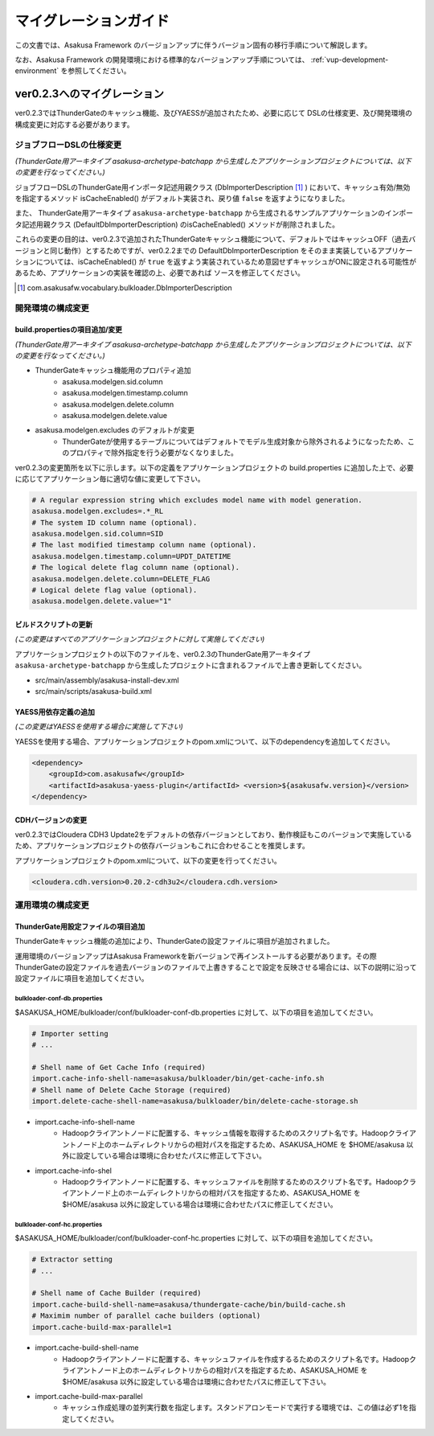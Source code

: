 ======================
マイグレーションガイド
======================

この文書では、Asakusa Framework のバージョンアップに伴うバージョン固有の移行手順について解説します。

なお、Asakusa Framework の開発環境における標準的なバージョンアップ手順については、 :ref:`vup-development-environment` を参照してください。

ver0.2.3へのマイグレーション
============================
ver0.2.3ではThunderGateのキャッシュ機能、及びYAESSが追加されたため、必要に応じて DSLの仕様変更、及び開発環境の構成変更に対応する必要があります。

ジョブフローDSLの仕様変更
-------------------------
*(ThunderGate用アーキタイプ asakusa-archetype-batchapp から生成したアプリケーションプロジェクトについては、以下の変更を行なってください。)*

ジョブフローDSLのThunderGate用インポータ記述用親クラス (DbImporterDescription [#]_ ) において、キャッシュ有効/無効を指定するメソッド isCacheEnabled() がデフォルト実装され、戻り値 ``false`` を返すようになりました。

また、 ThunderGate用アーキタイプ ``asakusa-archetype-batchapp`` から生成されるサンプルアプリケーションのインポータ記述用親クラス (DefaultDbImporterDescription) のisCacheEnabled() メソッドが削除されました。

これらの変更の目的は、ver0.2.3で追加されたThunderGateキャッシュ機能について、デフォルトではキャッシュOFF（過去バージョンと同じ動作）とするためですが、ver0.2.2までの DefaultDbImporterDescription をそのまま実装しているアプリケーションについては、isCacheEnabled() が ``true`` を返すよう実装されているため意図せずキャッシュがONに設定される可能性があるため、アプリケーションの実装を確認の上、必要であれば ソースを修正してください。

..  [#] com.asakusafw.vocabulary.bulkloader.DbImporterDescription

開発環境の構成変更
------------------

build.propertiesの項目追加/変更
~~~~~~~~~~~~~~~~~~~~~~~~~~~~~~~
*(ThunderGate用アーキタイプ asakusa-archetype-batchapp から生成したアプリケーションプロジェクトについては、以下の変更を行なってください。)*

* ThunderGateキャッシュ機能用のプロパティ追加
   * asakusa.modelgen.sid.column
   * asakusa.modelgen.timestamp.column
   * asakusa.modelgen.delete.column
   * asakusa.modelgen.delete.value
* asakusa.modelgen.excludes のデフォルトが変更
   * ThunderGateが使用するテーブルについてはデフォルトでモデル生成対象から除外されるようになったため、このプロパティで除外指定を行う必要がなくなりました。

ver0.2.3の変更箇所を以下に示します。以下の定義をアプリケーションプロジェクトの build.properties に追加した上で、必要に応じてアプリケーション毎に適切な値に変更して下さい。

..  code-block:: properties

    # A regular expression string which excludes model name with model generation.
    asakusa.modelgen.excludes=.*_RL
    # The system ID column name (optional).
    asakusa.modelgen.sid.column=SID
    # The last modified timestamp column name (optional).
    asakusa.modelgen.timestamp.column=UPDT_DATETIME
    # The logical delete flag column name (optional).
    asakusa.modelgen.delete.column=DELETE_FLAG
    # Logical delete flag value (optional).
    asakusa.modelgen.delete.value="1"

ビルドスクリプトの更新
~~~~~~~~~~~~~~~~~~~~~~
*(この変更はすべてのアプリケーションプロジェクトに対して実施してください)*

アプリケーションプロジェクトの以下のファイルを、ver0.2.3のThunderGate用アーキタイプ ``asakusa-archetype-batchapp`` から生成したプロジェクトに含まれるファイルで上書き更新してください。

* src/main/assembly/asakusa-install-dev.xml
* src/main/scripts/asakusa-build.xml

YAESS用依存定義の追加
~~~~~~~~~~~~~~~~~~~~~
*(この変更はYAESSを使用する場合に実施して下さい)*

YAESSを使用する場合、アプリケーションプロジェクトのpom.xmlについて、以下のdependencyを追加してください。

..  code-block:: xml

        <dependency>
            <groupId>com.asakusafw</groupId>
            <artifactId>asakusa-yaess-plugin</artifactId> <version>${asakusafw.version}</version>
        </dependency>

CDHバージョンの変更
~~~~~~~~~~~~~~~~~~~
ver0.2.3ではCloudera CDH3 Update2をデフォルトの依存バージョンとしており、動作検証もこのバージョンで実施しているため、アプリケーションプロジェクトの依存バージョンもこれに合わせることを推奨します。

アプリケーションプロジェクトのpom.xmlについて、以下の変更を行ってください。

..  code-block:: xml

    <cloudera.cdh.version>0.20.2-cdh3u2</cloudera.cdh.version>

運用環境の構成変更
------------------

ThunderGate用設定ファイルの項目追加
~~~~~~~~~~~~~~~~~~~~~~~~~~~~~~~~~~~
ThunderGateキャッシュ機能の追加により、ThunderGateの設定ファイルに項目が追加されました。

運用環境のバージョンアップはAsakusa Frameworkを新バージョンで再インストールする必要があります。その際ThunderGateの設定ファイルを過去バージョンのファイルで上書きすることで設定を反映させる場合には、以下の説明に沿って設定ファイルに項目を追加してください。

bulkloader-conf-db.properties
^^^^^^^^^^^^^^^^^^^^^^^^^^^^^
$ASAKUSA_HOME/bulkloader/conf/bulkloader-conf-db.properties に対して、以下の項目を追加してください。

..  code-block:: properties

    # Importer setting
    # ...

    # Shell name of Get Cache Info (required)
    import.cache-info-shell-name=asakusa/bulkloader/bin/get-cache-info.sh
    # Shell name of Delete Cache Storage (required)
    import.delete-cache-shell-name=asakusa/bulkloader/bin/delete-cache-storage.sh

* import.cache-info-shell-name
   * Hadoopクライアントノードに配置する、キャッシュ情報を取得するためのスクリプト名です。Hadoopクライアントノード上のホームディレクトリからの相対パスを指定するため、ASAKUSA_HOME を $HOME/asakusa 以外に設定している場合は環境に合わせたパスに修正して下さい。
* import.cache-info-shel
   * Hadoopクライアントノードに配置する、キャッシュファイルを削除するためのスクリプト名です。Hadoopクライアントノード上のホームディレクトリからの相対パスを指定するため、ASAKUSA_HOME を $HOME/asakusa 以外に設定している場合は環境に合わせたパスに修正してください。

bulkloader-conf-hc.properties
^^^^^^^^^^^^^^^^^^^^^^^^^^^^^
$ASAKUSA_HOME/bulkloader/conf/bulkloader-conf-hc.properties に対して、以下の項目を追加してください。

..  code-block:: properties

    # Extractor setting
    # ...

    # Shell name of Cache Builder (required)
    import.cache-build-shell-name=asakusa/thundergate-cache/bin/build-cache.sh
    # Maximim number of parallel cache builders (optional)
    import.cache-build-max-parallel=1

* import.cache-build-shell-name
   * Hadoopクライアントノードに配置する、キャッシュファイルを作成するるためのスクリプト名です。Hadoopクライアントノード上のホームディレクトリからの相対パスを指定するため、ASAKUSA_HOME を $HOME/asakusa 以外に設定している場合は環境に合わせたパスに修正して下さい。
* import.cache-build-max-parallel
   * キャッシュ作成処理の並列実行数を指定します。スタンドアロンモードで実行する環境では、この値は必ず1を指定してください。

